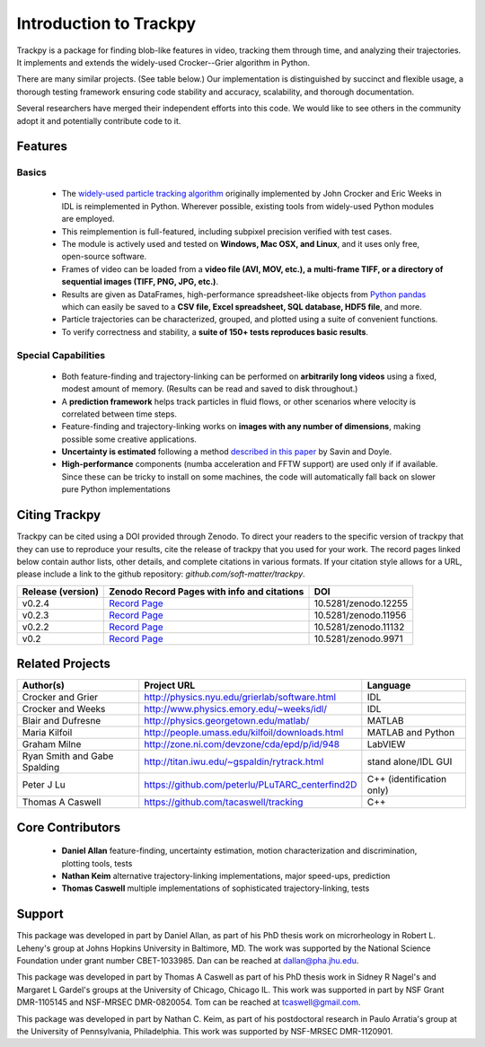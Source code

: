 .. _introduction:

Introduction to Trackpy
-----------------------

Trackpy is a package for finding blob-like features in video, tracking them
through time,  and analyzing their trajectories. It implements and extends the
widely-used Crocker--Grier algorithm in Python.

There are many similar projects. (See table below.)
Our implementation is distinguished by succinct and flexible usage,
a thorough testing framework ensuring code stability and accuracy,
scalability, and thorough documentation.

Several researchers have merged their independent efforts into this code.
We would like to see others in the community adopt it and potentially
contribute code to it.

Features
^^^^^^^^

Basics
""""""

  * The `widely-used particle tracking algorithm <http://www.physics.emory.edu/~weeks/idl/tracking.html>`__
    originally implemented by John Crocker and Eric Weeks in IDL is reimplemented
    in Python. Wherever possible, existing tools from widely-used Python modules
    are employed.
  * This reimplemention is full-featured, including subpixel precision
    verified with test cases.
  * The module is actively used and tested on **Windows, Mac OSX, and Linux**,
    and it uses only free, open-source software.
  * Frames of video can be loaded from a **video file (AVI, MOV, etc.), a**
    **multi-frame TIFF, or a directory of sequential images (TIFF,
    PNG, JPG, etc.)**.
  * Results are given as DataFrames, high-performance spreadsheet-like objects
    from `Python pandas <http://pandas.pydata.org/pandas-docs/stable/overview.html>`__
    which can easily be saved to a **CSV file, Excel spreadsheet,
    SQL database, HDF5 file**, and more.
  * Particle trajectories can be
    characterized, grouped, and plotted using a suite of convenient functions.
  * To verify correctness and stability, a **suite of 150+ tests reproduces
    basic results**.

Special Capabilities
""""""""""""""""""""

  * Both feature-finding and trajectory-linking can be performed on
    **arbitrarily long videos** using a fixed, modest amount of memory. (Results
    can be read and saved to disk throughout.)
  * A **prediction framework** helps track particles in fluid flows,
    or other scenarios where velocity is correlated between time steps.
  * Feature-finding and trajectory-linking works on **images with any number of dimensions**,
    making possible some creative applications.
  * **Uncertainty is estimated** following a method `described in this paper <http://dx.doi.org/10.1529/biophysj.104.042457>`__ by Savin and Doyle.
  * **High-performance** components (numba acceleration and FFTW support) are used only if
    if available. Since these can be tricky to install on some machines,
    the code will automatically fall back on slower pure Python implementations

Citing Trackpy
^^^^^^^^^^^^^^

Trackpy can be cited using a DOI provided through Zenodo. To direct your
readers to the specific version of trackpy that they can use to reproduce
your results, cite the release of trackpy that you used for your work. The
record pages linked below contain author lists, other details, and complete
citations in various formats. If your citation style allows for a URL,
please include a link to the github repository:
`github.com/soft-matter/trackpy`.

================= ================================================= ====================
Release (version) Zenodo Record Pages with info and citations       DOI
================= ================================================= ====================
v0.2.4            `Record Page <https://zenodo.org/record/12255>`__ 10.5281/zenodo.12255
v0.2.3            `Record Page <https://zenodo.org/record/11956>`__ 10.5281/zenodo.11956
v0.2.2            `Record Page <https://zenodo.org/record/11132>`__ 10.5281/zenodo.11132
v0.2              `Record Page <https://zenodo.org/record/9971>`__  10.5281/zenodo.9971
================= ================================================= ====================

Related Projects
^^^^^^^^^^^^^^^^

============================ =============================================== =========================
Author(s)                    Project URL                                     Language
============================ =============================================== =========================
Crocker and Grier            http://physics.nyu.edu/grierlab/software.html   IDL
Crocker and Weeks            http://www.physics.emory.edu/~weeks/idl/        IDL
Blair and Dufresne           http://physics.georgetown.edu/matlab/           MATLAB
Maria Kilfoil                http://people.umass.edu/kilfoil/downloads.html  MATLAB and Python
Graham Milne                 http://zone.ni.com/devzone/cda/epd/p/id/948     LabVIEW
Ryan Smith and Gabe Spalding http://titan.iwu.edu/~gspaldin/rytrack.html     stand alone/IDL GUI
Peter J Lu                   https://github.com/peterlu/PLuTARC_centerfind2D C++ (identification only)
Thomas A Caswell             https://github.com/tacaswell/tracking           C++
============================ =============================================== =========================

Core Contributors
^^^^^^^^^^^^^^^^^

  * **Daniel Allan** feature-finding, uncertainty estimation,
    motion characterization and discrimination, plotting tools, tests
  * **Nathan Keim** alternative trajectory-linking implementations, major
    speed-ups, prediction
  * **Thomas Caswell** multiple implementations of sophisticated trajectory-linking, tests


Support
^^^^^^^

This package was developed in part by Daniel Allan, as part of his
PhD thesis work on microrheology in Robert L. Leheny's group at Johns Hopkins
University in Baltimore, MD. The work was supported by the National Science Foundation
under grant number CBET-1033985.  Dan can be reached at dallan@pha.jhu.edu.

This package was developed in part by Thomas A Caswell as part of his
PhD thesis work in Sidney R Nagel's and Margaret L Gardel's groups at
the University of Chicago, Chicago IL.  This work was supported in
part by NSF Grant DMR-1105145 and NSF-MRSEC DMR-0820054.  Tom can be
reached at tcaswell@gmail.com.

This package was developed in part by Nathan C. Keim, as part of his postdoctoral
research in Paulo Arratia's group at the University of Pennsylvania,
Philadelphia. This work was supported by NSF-MRSEC DMR-1120901.
